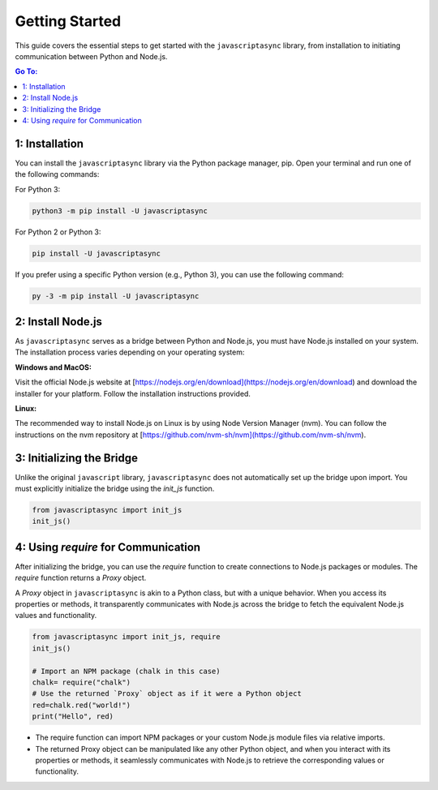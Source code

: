 

Getting Started
===============

This guide covers the essential steps to get started with the ``javascriptasync`` library, from installation to initiating communication between Python and Node.js.

.. contents:: Go To:
    :local:


1: Installation
---------------

You can install the ``javascriptasync`` library via the Python package manager, pip. 
Open your terminal and run one of the following commands:

For Python 3:

.. code-block:: bash

   python3 -m pip install -U javascriptasync

For Python 2 or Python 3:

.. code-block:: bash

   pip install -U javascriptasync

If you prefer using a specific Python version (e.g., Python 3), you can use the following command:

.. code-block:: bash

   py -3 -m pip install -U javascriptasync


2: Install Node.js
------------------

As ``javascriptasync`` serves as a bridge between Python and Node.js, 
you must have Node.js installed on your system. 
The installation process varies depending on your operating system:

**Windows and MacOS:**

Visit the official Node.js website at 
[https://nodejs.org/en/download](https://nodejs.org/en/download) 
and download the installer for your platform. Follow the installation instructions provided.

**Linux:**

The recommended way to install Node.js on Linux 
is by using Node Version Manager (nvm). 
You can follow the instructions on the 
nvm repository at [https://github.com/nvm-sh/nvm](https://github.com/nvm-sh/nvm).


3: Initializing the Bridge
--------------------------

Unlike the original ``javascript`` library, ``javascriptasync`` 
does not automatically set up the bridge upon import. 
You must explicitly initialize the bridge using the `init_js` function.

.. code-block:: python

   from javascriptasync import init_js
   init_js()




4: Using `require` for Communication
--------------------------------------


After initializing the bridge, you can use the `require` function to create connections 
to Node.js packages or modules. The `require` function returns a `Proxy` object.

A `Proxy` object in ``javascriptasync`` is akin to a Python class,
but with a unique behavior. When you access its properties or methods,
it transparently communicates with Node.js across the bridge to fetch 
the equivalent Node.js values and functionality.


.. code:: python

    from javascriptasync import init_js, require
    init_js()
    
    # Import an NPM package (chalk in this case)
    chalk= require("chalk")
    # Use the returned `Proxy` object as if it were a Python object
    red=chalk.red("world!")
    print("Hello", red)

- The require function can import NPM packages or your custom Node.js module files via relative imports.
- The returned Proxy object can be manipulated like any other Python object, and when you interact with its properties or methods, it seamlessly communicates with Node.js to retrieve the corresponding values or functionality.

